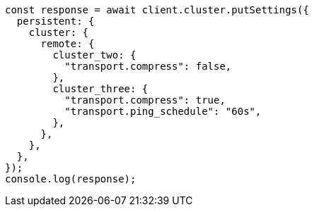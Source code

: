 // This file is autogenerated, DO NOT EDIT
// Use `node scripts/generate-docs-examples.js` to generate the docs examples

[source, js]
----
const response = await client.cluster.putSettings({
  persistent: {
    cluster: {
      remote: {
        cluster_two: {
          "transport.compress": false,
        },
        cluster_three: {
          "transport.compress": true,
          "transport.ping_schedule": "60s",
        },
      },
    },
  },
});
console.log(response);
----
